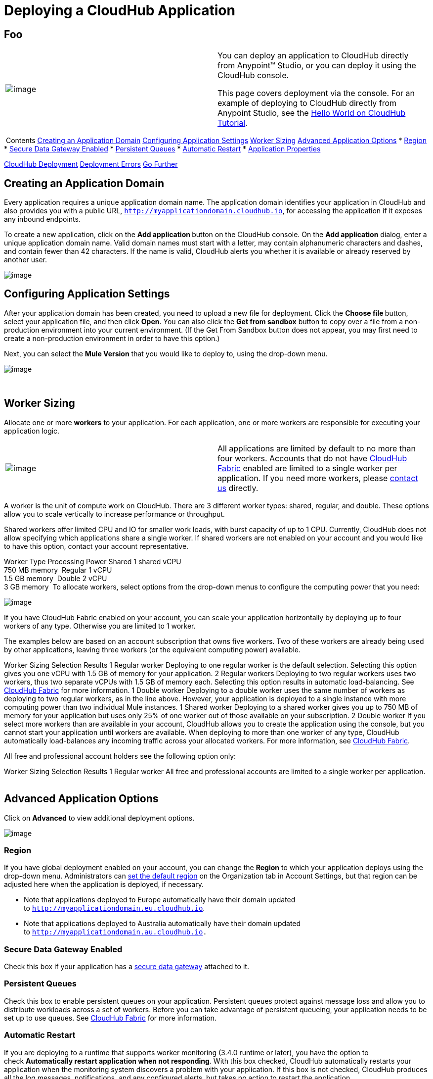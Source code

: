 = Deploying a CloudHub Application

== Foo

[cols="2"]
|=======================================================================
|image:/documentation/images/icons/emoticons/check.png[image] a|
You can deploy an application to CloudHub directly from Anypoint™
Studio, or you can deploy it using the CloudHub console.

This page covers deployment via the console. For an example of deploying
to CloudHub directly from Anypoint Studio, see
the link:/documentation/display/current/Hello+World+on+CloudHub#HelloWorldonCloudHub-DeployingandRunningYourProject[Hello
World on CloudHub Tutorial]. 

|=======================================================================

 Contents
link:#DeployingaCloudHubApplication-CreatinganApplicationDomain[Creating
an Application Domain]
link:#DeployingaCloudHubApplication-ConfiguringApplicationSettings[Configuring
Application Settings]
link:#DeployingaCloudHubApplication-WorkerSizing[Worker Sizing]
link:#DeployingaCloudHubApplication-AdvancedApplicationOptions[Advanced
Application Options]
* link:#DeployingaCloudHubApplication-Region[Region]
* link:#DeployingaCloudHubApplication-SecureDataGatewayEnabled[Secure
Data Gateway Enabled]
* link:#DeployingaCloudHubApplication-PersistentQueues[Persistent
Queues]
* link:#DeployingaCloudHubApplication-AutomaticRestart[Automatic
Restart]
* link:#DeployingaCloudHubApplication-ApplicationProperties[Application
Properties]

link:#DeployingaCloudHubApplication-CloudHubDeployment[CloudHub
Deployment]
link:#DeployingaCloudHubApplication-DeploymentErrors[Deployment Errors]
link:#DeployingaCloudHubApplication-GoFurther[Go Further]
 

[[DeployingaCloudHubApplication-CreatinganApplicationDomain]]
== Creating an Application Domain

Every application requires a unique application domain name. The
application domain identifies your application in CloudHub and also
provides you with a public URL,
`http://myapplicationdomain.cloudhub.io`, for accessing the application
if it exposes any inbound endpoints.

To create a new application, click on the **Add application **button on
the CloudHub console. On the **Add application** dialog, enter a unique
application domain name. Valid domain names must start with a letter,
may contain alphanumeric characters and dashes, and contain fewer than
42 characters. If the name is valid, CloudHub alerts you whether it is
available or already reserved by another user.

image:/documentation/download/attachments/118981904/image2014-10-25+10%3A29%3A37.png?version=1&modificationDate=1414258178028[image]

[[DeployingaCloudHubApplication-ConfiguringApplicationSettings]]
== Configuring Application Settings

After your application domain has been created, you need to upload a new
file for deployment. Click the **Choose file **button, select your
application file, and then click **Open**. You can also click the **Get
from sandbox** button to copy over a file from a non-production
environment into your current environment. (If the Get From Sandbox
button does not appear, you may first need to create a non-production
environment in order to have this option.)

Next, you can select the **Mule Version** that you would like to deploy
to, using the drop-down menu.

image:/documentation/download/attachments/118981904/image2014-10-25+10%3A37%3A41.png?version=1&modificationDate=1414258662141[image]

 

[[DeployingaCloudHubApplication-WorkerSizing]]
== Worker Sizing

Allocate one or more *workers* to your application. For each
application, one or more workers are responsible for executing your
application logic. 

[cols="2"]
|=======================================================================
|image:/documentation/images/icons/emoticons/information.png[image] |All
applications are limited by default to no more than four workers.
Accounts that do not have
link:/documentation/display/current/CloudHub+Fabric[CloudHub Fabric]
enabled are limited to a single worker per application. If you need more
workers, please mailto:cloudhub-support@mulesoft.com[contact us]
directly.
|=======================================================================

A worker is the unit of compute work on CloudHub. There are 3 different
worker types: shared, regular, and double. These options allow you to
scale vertically to increase performance or throughput.

Shared workers offer limited CPU and IO for smaller work loads, with
burst capacity of up to 1 CPU. Currently, CloudHub does not allow
specifying which applications share a single worker. If shared workers
are not enabled on your account and you would like to have this option,
contact your account representative. 

Worker Type
Processing Power
Shared
1 shared vCPU +
750 MB memory 
Regular
1 vCPU +
1.5 GB memory 
Double
2 vCPU +
3 GB memory 
To allocate workers, select options from the drop-down menus to
configure the computing power that you need:

image:/documentation/download/attachments/118981904/image2014-10-25+10%3A38%3A40.png?version=1&modificationDate=1414258721020[image]

If you have CloudHub Fabric enabled on your account, you can scale your
application horizontally by deploying up to four workers of any type.
Otherwise you are limited to 1 worker.

The examples below are based on an account subscription that owns five
workers. Two of these workers are already being used by other
applications, leaving three workers (or the equivalent computing power)
available.

Worker Sizing Selection
Results
1 Regular worker
Deploying to one regular worker is the default selection. Selecting this
option gives you one vCPU with 1.5 GB of memory for your application.
2 Regular workers
Deploying to two regular workers uses two workers, thus two separate
vCPUs with 1.5 GB of memory each. Selecting this option results in
automatic load-balancing. See
link:/documentation/display/current/CloudHub+Fabric#CloudHubFabric-WorkerScaleout[CloudHub
Fabric] for more information.
1 Double worker
Deploying to a double worker uses the same number of workers as
deploying to two regular workers, as in the line above. However, your
application is deployed to a single instance with more computing power
than two individual Mule instances.
1 Shared worker
Deploying to a shared worker gives you up to 750 MB of memory for your
application but uses only 25% of one worker out of those available on
your subscription.
2 Double worker
If you select more workers than are available in your account, CloudHub
allows you to create the application using the console, but you cannot
start your application until workers are available.
When deploying to more than one worker of any type, CloudHub
automatically load-balances any incoming traffic across your allocated
workers. For more information,
see link:/documentation/display/current/CloudHub+Fabric[CloudHub
Fabric].

All free and professional account holders see the following option only:

Worker Sizing Selection
Results
1 Regular worker
All free and professional accounts are limited to a single worker per
application.
 

[[DeployingaCloudHubApplication-AdvancedApplicationOptions]]
== Advanced Application Options

Click on **Advanced** to view additional deployment options. 

image:/documentation/download/attachments/118981904/image2014-10-25+10%3A41%3A39.png?version=1&modificationDate=1414258899805[image]

[[DeployingaCloudHubApplication-Region]]
=== Region

If you have global deployment enabled on your account, you can change
the *Region* to which your application deploys using the drop-down menu.
Administrators can
link:/documentation/display/current/Managing+CloudHub+Specific+Settings[set
the default region] on the Organization tab in Account Settings, but
that region can be adjusted here when the application is deployed, if
necessary.

* Note that applications deployed to Europe automatically have their
domain updated to `http://myapplicationdomain.eu.cloudhub.io`. 
* Note that applications deployed to Australia automatically have their
domain updated to `http://myapplicationdomain.au.cloudhub.io.`

[[DeployingaCloudHubApplication-SecureDataGatewayEnabled]]
=== Secure Data Gateway Enabled

Check this box if your application has a
link:/documentation/display/current/Secure+Data+Gateway[secure data
gateway] attached to it.

[[DeployingaCloudHubApplication-PersistentQueues]]
=== Persistent Queues

Check this box to enable persistent queues on your application.
Persistent queues protect against message loss and allow you to
distribute workloads across a set of workers. Before you can take
advantage of persistent queueing, your application needs to be set up to
use queues. See
link:/documentation/display/current/CloudHub+Fabric[CloudHub Fabric] for
more information.

[[DeployingaCloudHubApplication-AutomaticRestart]]
=== Automatic Restart

If you are deploying to a runtime that supports worker monitoring (3.4.0
runtime or later), you have the option to check **Automatically restart
application when not responding**. With this box checked, CloudHub
automatically restarts your application when the monitoring system
discovers a problem with your application. If this box is not checked,
CloudHub produces all the log messages, notifications, and any
configured alerts, but takes no action to restart the application. 

Read more about
link:/documentation/display/current/Worker+Monitoring[worker
monitoring].

[[DeployingaCloudHubApplication-ApplicationProperties]]
=== Application Properties

You can also optionally specify certain properties that may be required
by your application. This allows you to externalize important pieces of
configuration which may switch depending on the environment in which
you're deploying. For example, if you're using a Mule application
locally, you might configure your database host to be localhost. But if
you're using CloudHub, you might configure it to be an Amazon RDS
server.

To create an application property, expand the **Properties** section and
set the variable by either using a text `key=value` format or by using
the list format with two text boxes. After you've made the change, click
the **Apply changes** button. 

image:/documentation/download/attachments/118981904/image2014-10-25+10%3A42%3A42.png?version=1&modificationDate=1414258963142[image]

These application properties can be used inside your Mule configuration.
For example:

If you also have the same properties set in a mule-app.properties file
inside your application, the application property settings in CloudHub
override mule-app.properties when your application is deployed.

Note that you can flag application properties as secure so that their
values are not visible to users at runtime or passed between the server
and the console. See
link:/documentation/display/current/Secure+Application+Properties[Secure
Application Properties] for more information.

[[DeployingaCloudHubApplication-CloudHubDeployment]]
== CloudHub Deployment

After you complete the above steps, click **Create** and CloudHub
uploads your application and automatically begins the deployment
process. During this process, your view is switched to the
link:/documentation/display/current/Viewing+Log+Data[log view] allowing
you to monitor the process of your application deployment. This process
could take several minutes. During the deployment, the application
status indicator changes to yellow to indicate deployment in progress.

When deployment is complete, the application status indicator changes to
green and you are notified in the status area that the application has
deployed successfully. Here's what is in the logs:

[[DeployingaCloudHubApplication-DeploymentErrors]]
== Deployment Errors

If an error occurs and the application cannot be deployed, the
application status indicator changes to red. You are alerted in the
status area that an error occurred. Please check the
link:/documentation/display/current/Viewing+Log+Data[log details] for
any application deployment errors. You need to correct the error, upload
the application, and deploy again.

[[DeployingaCloudHubApplication-GoFurther]]
== Go Further

* You can also deploy applications directly from
link:/documentation/display/current/Hello+World+on+CloudHub[Anypoint
Studio] or the
link:/documentation/display/current/Command+Line+Tools[Command Line
Tools]. A complete set of
link:/documentation/display/current/CloudHub+API[REST APIs] are also
available for deployment.
*
link:/documentation/display/current/Managing+CloudHub+Applications[Managing
CloudHub Applications] contains more information on how to manage your
CloudHub application, make changes, scale workers, and perform other
application management tasks.

